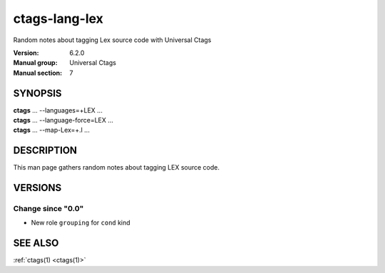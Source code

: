 .. _ctags-lang-lex(7):

==============================================================
ctags-lang-lex
==============================================================

Random notes about tagging Lex source code with Universal Ctags

:Version: 6.2.0
:Manual group: Universal Ctags
:Manual section: 7

SYNOPSIS
--------
|	**ctags** ... --languages=+LEX ...
|	**ctags** ... --language-force=LEX ...
|	**ctags** ... --map-Lex=+.l ...

DESCRIPTION
-----------
This man page gathers random notes about tagging LEX source code.

VERSIONS
--------

Change since "0.0"
~~~~~~~~~~~~~~~~~~

* New role ``grouping`` for ``cond`` kind

SEE ALSO
--------
:ref:`ctags(1) <ctags(1)>`

